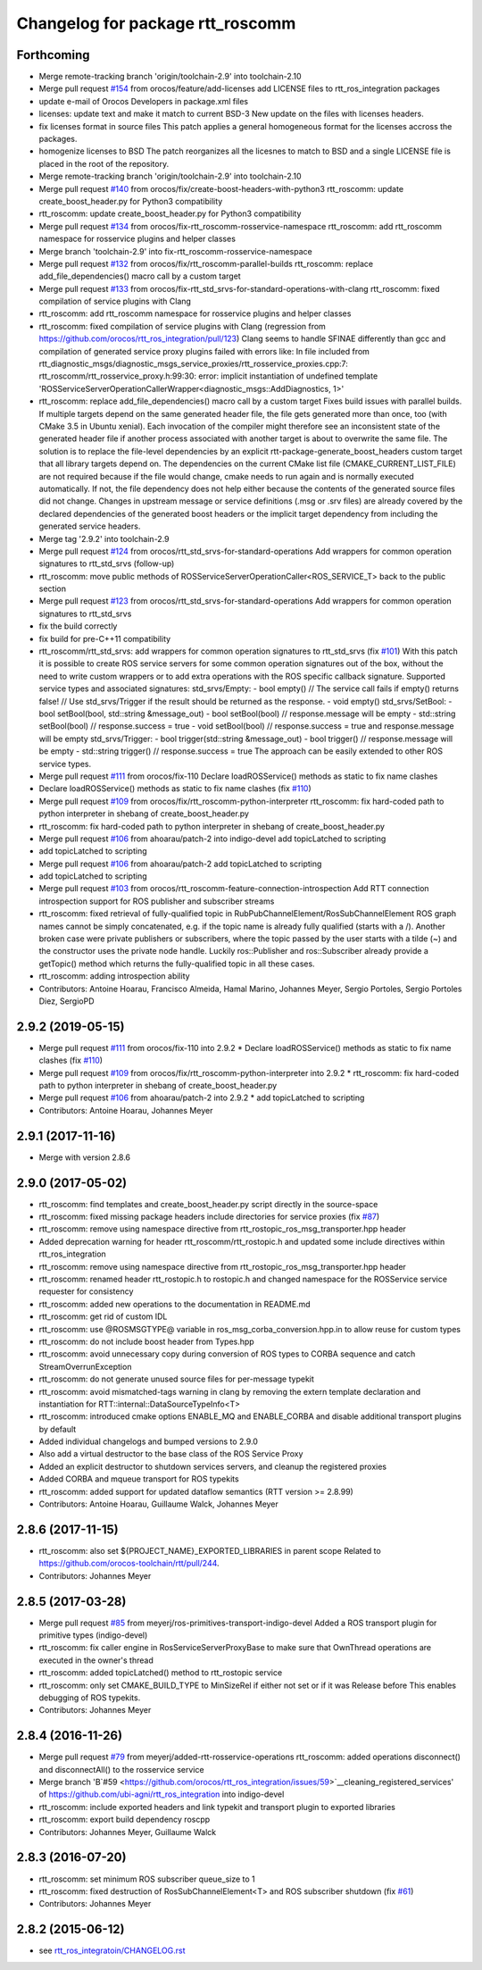 ^^^^^^^^^^^^^^^^^^^^^^^^^^^^^^^^^
Changelog for package rtt_roscomm
^^^^^^^^^^^^^^^^^^^^^^^^^^^^^^^^^

Forthcoming
-----------
* Merge remote-tracking branch 'origin/toolchain-2.9' into toolchain-2.10
* Merge pull request `#154 <https://github.com/orocos/rtt_ros_integration/issues/154>`_ from orocos/feature/add-licenses
  add LICENSE files to rtt_ros_integration packages
* update e-mail of Orocos Developers in package.xml files
* licenses: update text and make it match to current BSD-3
  New update on the files with licenses headers.
* fix licenses format in source files
  This patch applies a general homogeneous format for the licenses
  accross the packages.
* homogenize licenses to BSD
  The patch reorganizes all the licesnes to match to BSD and a
  single LICENSE file is placed in the root of the repository.
* Merge remote-tracking branch 'origin/toolchain-2.9' into toolchain-2.10
* Merge pull request `#140 <https://github.com/orocos/rtt_ros_integration/issues/140>`_ from orocos/fix/create-boost-headers-with-python3
  rtt_roscomm: update create_boost_header.py for Python3 compatibility
* rtt_roscomm: update create_boost_header.py for Python3 compatibility
* Merge pull request `#134 <https://github.com/orocos/rtt_ros_integration/issues/134>`_ from orocos/fix-rtt_roscomm-rosservice-namespace
  rtt_roscomm: add rtt_roscomm namespace for rosservice plugins and helper classes
* Merge branch 'toolchain-2.9' into fix-rtt_roscomm-rosservice-namespace
* Merge pull request `#132 <https://github.com/orocos/rtt_ros_integration/issues/132>`_ from orocos/fix/rtt_roscomm-parallel-builds
  rtt_roscomm: replace add_file_dependencies() macro call by a custom target
* Merge pull request `#133 <https://github.com/orocos/rtt_ros_integration/issues/133>`_ from orocos/fix-rtt_std_srvs-for-standard-operations-with-clang
  rtt_roscomm: fixed compilation of service plugins with Clang
* rtt_roscomm: add rtt_roscomm namespace for rosservice plugins and helper classes
* rtt_roscomm: fixed compilation of service plugins with Clang (regression from https://github.com/orocos/rtt_ros_integration/pull/123)
  Clang seems to handle SFINAE differently than gcc and compilation of generated service proxy plugins failed with errors like:
  In file included from rtt_diagnostic_msgs/diagnostic_msgs_service_proxies/rtt_rosservice_proxies.cpp:7:
  rtt_roscomm/rtt_rosservice_proxy.h:99:30: error: implicit instantiation of undefined template 'ROSServiceServerOperationCallerWrapper<diagnostic_msgs::AddDiagnostics, 1>'
* rtt_roscomm: replace add_file_dependencies() macro call by a custom target
  Fixes build issues with parallel builds. If multiple targets depend on the same generated header file,
  the file gets generated more than once, too (with CMake 3.5 in Ubuntu xenial).
  Each invocation of the compiler might therefore see an inconsistent state of the generated header file
  if another process associated with another target is about to overwrite the same file. The solution is
  to replace the file-level dependencies by an explicit rtt-package-generate_boost_headers custom target
  that all library targets depend on.
  The dependencies on the current CMake list file (CMAKE_CURRENT_LIST_FILE) are not required because if
  the file would change, cmake needs to run again and is normally executed automatically. If not, the
  file dependency does not help either because the contents of the generated source files did not change.
  Changes in upstream message or service definitions (.msg or .srv files) are already covered by the
  declared dependencies of the generated boost headers or the implicit target dependency from including
  the generated service headers.
* Merge tag '2.9.2' into toolchain-2.9
* Merge pull request `#124 <https://github.com/orocos/rtt_ros_integration/issues/124>`_ from orocos/rtt_std_srvs-for-standard-operations
  Add wrappers for common operation signatures to rtt_std_srvs (follow-up)
* rtt_roscomm: move public methods of ROSServiceServerOperationCaller<ROS_SERVICE_T> back to the public section
* Merge pull request `#123 <https://github.com/orocos/rtt_ros_integration/issues/123>`_ from orocos/rtt_std_srvs-for-standard-operations
  Add wrappers for common operation signatures to rtt_std_srvs
* fix the build correctly
* fix build for pre-C++11 compatibility
* rtt_roscomm/rtt_std_srvs: add wrappers for common operation signatures to rtt_std_srvs (fix `#101 <https://github.com/orocos/rtt_ros_integration/issues/101>`_)
  With this patch it is possible to create ROS service servers for some common operation signatures out of the box,
  without the need to write custom wrappers or to add extra operations with the ROS specific callback signature.
  Supported service types and associated signatures:
  std_srvs/Empty:
  - bool empty()                     // The service call fails if empty() returns false!
  // Use std_srvs/Trigger if the result should be returned as the response.
  - void empty()
  std_srvs/SetBool:
  - bool setBool(bool, std::string &message_out)
  - bool setBool(bool)               // response.message will be empty
  - std::string setBool(bool)        // response.success = true
  - void setBool(bool)               // response.success = true and response.message will be empty
  std_srvs/Trigger:
  - bool trigger(std::string &message_out)
  - bool trigger()                   // response.message will be empty
  - std::string trigger()            // response.success = true
  The approach can be easily extended to other ROS service types.
* Merge pull request `#111 <https://github.com/orocos/rtt_ros_integration/issues/111>`_ from orocos/fix-110
  Declare loadROSService() methods as static to fix name clashes
* Declare loadROSService() methods as static to fix name clashes (fix `#110 <https://github.com/orocos/rtt_ros_integration/issues/110>`_)
* Merge pull request `#109 <https://github.com/orocos/rtt_ros_integration/issues/109>`_ from orocos/fix/rtt_roscomm-python-interpreter
  rtt_roscomm: fix hard-coded path to python interpreter in shebang of create_boost_header.py
* rtt_roscomm: fix hard-coded path to python interpreter in shebang of create_boost_header.py
* Merge pull request `#106 <https://github.com/orocos/rtt_ros_integration/issues/106>`_ from ahoarau/patch-2 into indigo-devel
  add topicLatched to scripting
* add topicLatched to scripting
* Merge pull request `#106 <https://github.com/orocos/rtt_ros_integration/issues/106>`_ from ahoarau/patch-2
  add topicLatched to scripting
* add topicLatched to scripting
* Merge pull request `#103 <https://github.com/orocos/rtt_ros_integration/issues/103>`_ from orocos/rtt_roscomm-feature-connection-introspection
  Add RTT connection introspection support for ROS publisher and subscriber streams
* rtt_roscomm: fixed retrieval of fully-qualified topic in RubPubChannelElement/RosSubChannelElement
  ROS graph names cannot be simply concatenated, e.g. if the topic name is already fully qualified
  (starts with a /). Another broken case were private publishers or subscribers, where the topic
  passed by the user starts with a tilde (~) and the constructor uses the private node handle.
  Luckily ros::Publisher and ros::Subscriber already provide a getTopic() method which returns the
  fully-qualified topic in all these cases.
* rtt_roscomm: adding introspection ability
* Contributors: Antoine Hoarau, Francisco Almeida, Hamal Marino, Johannes Meyer, Sergio Portoles, Sergio Portoles Diez, SergioPD

2.9.2 (2019-05-15)
------------------
* Merge pull request `#111 <https://github.com/orocos/rtt_ros_integration/issues/111>`_ from orocos/fix-110 into 2.9.2
  * Declare loadROSService() methods as static to fix name clashes (fix `#110 <https://github.com/orocos/rtt_ros_integration/issues/110>`_)
* Merge pull request `#109 <https://github.com/orocos/rtt_ros_integration/issues/109>`_ from orocos/fix/rtt_roscomm-python-interpreter into 2.9.2
  * rtt_roscomm: fix hard-coded path to python interpreter in shebang of create_boost_header.py
* Merge pull request `#106 <https://github.com/orocos/rtt_ros_integration/issues/106>`_ from ahoarau/patch-2 into 2.9.2
  * add topicLatched to scripting
* Contributors: Antoine Hoarau, Johannes Meyer

2.9.1 (2017-11-16)
------------------
* Merge with version 2.8.6

2.9.0 (2017-05-02)
------------------
* rtt_roscomm: find templates and create_boost_header.py script directly in the source-space
* rtt_roscomm: fixed missing package headers include directories for service proxies (fix `#87 <https://github.com/orocos/rtt_ros_integration/issues/87>`_)
* rtt_roscomm: remove using namespace directive from rtt_rostopic_ros_msg_transporter.hpp header
* Added deprecation warning for header rtt_roscomm/rtt_rostopic.h and updated some include directives within rtt_ros_integration
* rtt_roscomm: remove using namespace directive from rtt_rostopic_ros_msg_transporter.hpp header
* rtt_roscomm: renamed header rtt_rostopic.h to rostopic.h and changed namespace for the ROSService service requester for consistency
* rtt_roscomm: added new operations to the documentation in README.md
* rtt_roscomm: get rid of custom IDL
* rtt_roscomm: use @ROSMSGTYPE@ variable in ros_msg_corba_conversion.hpp.in to allow reuse for custom types
* rtt_roscomm: do not include boost header from Types.hpp
* rtt_roscomm: avoid unnecessary copy during conversion of ROS types to CORBA sequence and catch StreamOverrunException
* rtt_roscomm: do not generate unused source files for per-message typekit
* rtt_roscomm: avoid mismatched-tags warning in clang by removing the extern template declaration and instantiation for RTT::internal::DataSourceTypeInfo<T>
* rtt_roscomm: introduced cmake options ENABLE_MQ and ENABLE_CORBA and disable additional transport plugins by default
* Added individual changelogs and bumped versions to 2.9.0
* Also add a virtual destructor to the base class of the ROS Service Proxy
* Added an explicit destructor to shutdown services servers, and cleanup the registered proxies
* Added CORBA and mqueue transport for ROS typekits
* rtt_roscomm: added support for updated dataflow semantics (RTT version >= 2.8.99)
* Contributors: Antoine Hoarau, Guillaume Walck, Johannes Meyer

2.8.6 (2017-11-15)
------------------
* rtt_roscomm: also set ${PROJECT_NAME}_EXPORTED_LIBRARIES in parent scope
  Related to https://github.com/orocos-toolchain/rtt/pull/244.
* Contributors: Johannes Meyer

2.8.5 (2017-03-28)
------------------
* Merge pull request `#85 <https://github.com/orocos/rtt_ros_integration/issues/85>`_ from meyerj/ros-primitives-transport-indigo-devel
  Added a ROS transport plugin for primitive types (indigo-devel)
* rtt_roscomm: fix caller engine in RosServiceServerProxyBase to make sure that OwnThread operations are executed in the owner's thread
* rtt_roscomm: added topicLatched() method to rtt_rostopic service
* rtt_roscomm: only set CMAKE_BUILD_TYPE to MinSizeRel if either not set or if it was Release before
  This enables debugging of ROS typekits.
* Contributors: Johannes Meyer

2.8.4 (2016-11-26)
------------------
* Merge pull request `#79 <https://github.com/orocos/rtt_ros_integration/issues/79>`_ from meyerj/added-rtt-rosservice-operations
  rtt_roscomm: added operations disconnect() and disconnectAll() to the rosservice service
* Merge branch 'B`#59 <https://github.com/orocos/rtt_ros_integration/issues/59>`__cleaning_registered_services' of https://github.com/ubi-agni/rtt_ros_integration into indigo-devel
* rtt_roscomm: include exported headers and link typekit and transport plugin to exported libraries
* rtt_roscomm: export build dependency roscpp
* Contributors: Johannes Meyer, Guillaume Walck

2.8.3 (2016-07-20)
------------------
* rtt_roscomm: set minimum ROS subscriber queue_size to 1
* rtt_roscomm: fixed destruction of RosSubChannelElement<T> and ROS subscriber shutdown (fix `#61 <https://github.com/orocos/rtt_ros_integration/issues/61>`_)
* Contributors: Johannes Meyer

2.8.2 (2015-06-12)
------------------
* see `rtt_ros_integratoin/CHANGELOG.rst <../rtt_ros_integration/CHANGELOG.rst>`_
